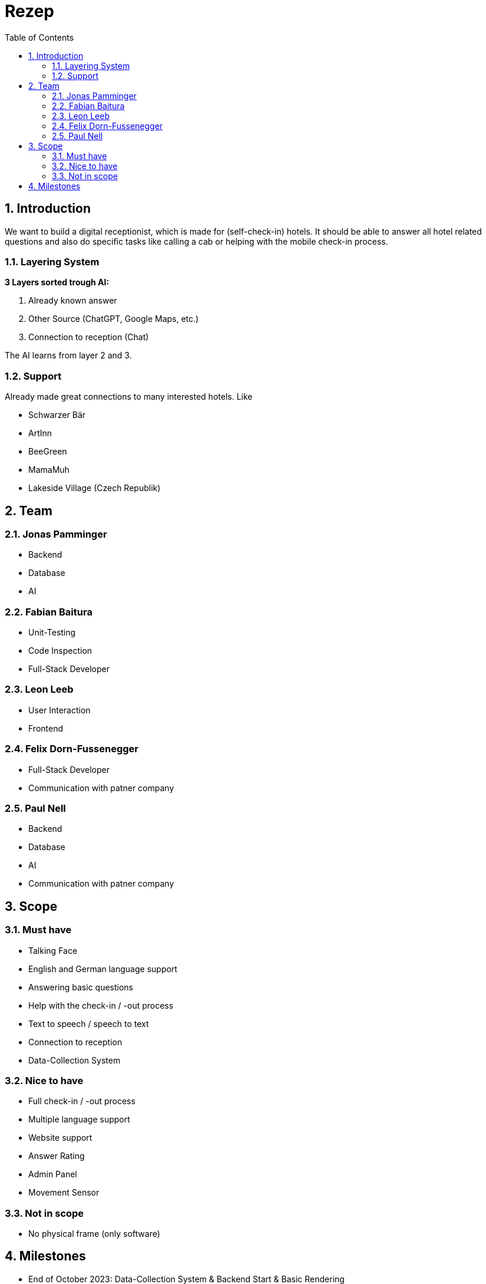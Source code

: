 = Rezep
:sectnums:
:toc:

== Introduction

We want to build a digital receptionist, which is made for (self-check-in) hotels. It should be able to answer all hotel related questions and also do specific tasks like calling a cab or helping with the mobile check-in process. 

=== Layering System

*3 Layers sorted trough AI:*

1. Already known answer

2. Other Source (ChatGPT, Google Maps, etc.)

3. Connection to reception (Chat)

The AI learns from layer 2 and 3.

=== Support

Already made great connections to many interested hotels. Like

* Schwarzer Bär
* ArtInn
* BeeGreen
* MamaMuh
* Lakeside Village (Czech Republik)

== Team

=== Jonas Pamminger 
 - Backend
 - Database
 - AI

=== Fabian Baitura
 - Unit-Testing
 - Code Inspection
 - Full-Stack Developer

=== Leon Leeb 
 - User Interaction
 - Frontend

=== Felix Dorn-Fussenegger 
 - Full-Stack Developer
 - Communication with patner company

=== Paul Nell
 - Backend
 - Database
 - AI
 - Communication with patner company

== Scope

=== Must have

- Talking Face

- English and German language support

- Answering basic questions

- Help with the check-in / -out process

- Text to speech / speech to text

- Connection to reception

- Data-Collection System

=== Nice to have

- Full check-in / -out process
- Multiple language support

- Website support

- Answer Rating

- Admin Panel

- Movement Sensor

=== Not in scope

- No physical frame (only software)

== Milestones

* End of October 2023: Data-Collection System & Backend Start & Basic Rendering

* Spring 2024: Speech-Recognition, First AI Model, Base Modelling Start

* Summer 2024: Text-To-Speech, Finished Database Model, Finished Base Model

* Autumn 2024: First go live, Animations Done